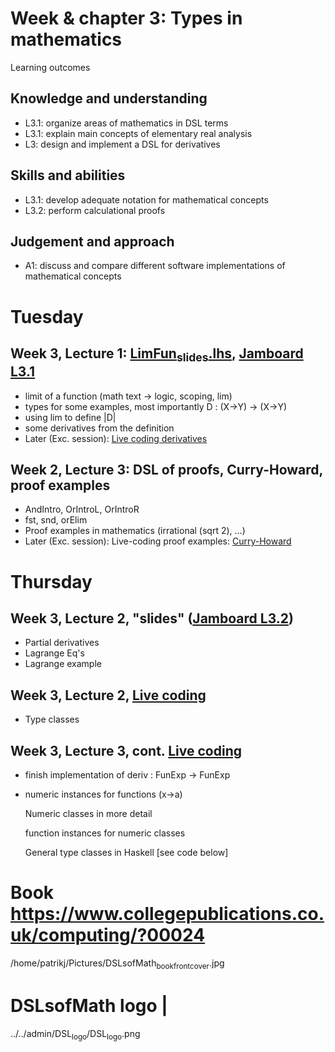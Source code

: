 * Week & chapter 3: Types in mathematics

Learning outcomes

** Knowledge and understanding
+ L3.1: organize areas of mathematics in DSL terms
+ L3.1: explain main concepts of elementary real analysis
+ L3: design and implement a DSL for derivatives

** Skills and abilities
+ L3.1: develop adequate notation for mathematical concepts
+ L3.2: perform calculational proofs

** Judgement and approach
+ A1: discuss and compare different software implementations of mathematical concepts

* Tuesday
** Week 3, Lecture 1: [[file:LimFun_slides.lhs][LimFun_slides.lhs]], [[https://jamboard.google.com/d/1sqDpuri01uQkep0tA9g_AgRfMMHwTceI8iVTNTfEuo4/edit?usp=sharing][Jamboard L3.1]]
+ limit of a function (math text -> logic, scoping, lim)
+ types for some examples, most importantly D : (X->Y) -> (X->Y)
+ using lim to define |D|
+ some derivatives from the definition
+ Later (Exc. session): [[file:Live_3_1.lhs][Live coding derivatives]]
** Week 2, Lecture 3: DSL of proofs, Curry-Howard, proof examples
+ AndIntro, OrIntroL, OrIntroR
+ fst, snd, orElim
+ Proof examples in mathematics (irrational (sqrt 2), ...)
+ Later (Exc. session): Live-coding proof examples: [[file:~/src/DSLM/DSLsofMath/L/02/Live_2_3.lhs][Curry-Howard]]

* Thursday
** Week 3, Lecture 2, "slides" ([[https://jamboard.google.com/d/1jXX4nrptIAQu0NTi8YPF5ADuy8CyagBPHMx9vyz3_dI/viewer][Jamboard L3.2]])
+ Partial derivatives
+ Lagrange Eq's
+ Lagrange example
** Week 3, Lecture 2, [[file:Live_3_2.lhs][Live coding]]
+ Type classes
** Week 3, Lecture 3, cont.  [[file:Live_3_3.lhs][Live coding]]
+ finish implementation of deriv : FunExp -> FunExp
+ numeric instances for functions (x->a)

  Numeric classes in more detail

  function instances for numeric classes

  General type classes in Haskell [see code below]































* Book https://www.collegepublications.co.uk/computing/?00024
/home/patrikj/Pictures/DSLsofMath_book_front_cover.jpg
* DSLsofMath logo                |
../../admin/DSL_logo/DSL_logo.png
